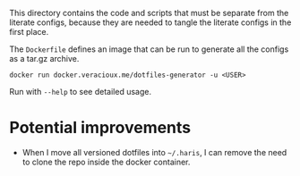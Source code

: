 This directory contains the code and scripts that must be separate from the
literate configs, because they are needed to tangle the literate configs in the
first place.

The =Dockerfile= defines an image that can be run to generate all the configs as a
tar.gz archive.

#+begin_src shell
  docker run docker.veracioux.me/dotfiles-generator -u <USER>
#+end_src

Run with =--help= to see detailed usage.

* Potential improvements
- When I move all versioned dotfiles into =~/.haris=, I can remove the need to
  clone the repo inside the docker container.
